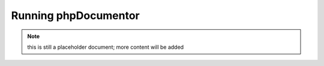 Running phpDocumentor
=====================

.. note:: this is still a placeholder document; more content will be added
